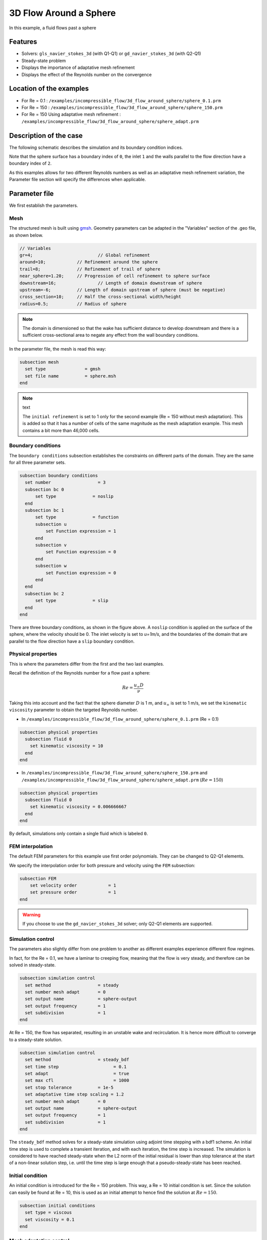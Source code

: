 ==================================
3D Flow Around a Sphere
==================================

In this example, a fluid flows past a sphere

Features
----------------------------------
- Solvers: ``gls_navier_stokes_3d`` (with Q1-Q1) or  ``gd_navier_stokes_3d`` (with Q2-Q1)
- Steady-state problem
- Displays the importance of adaptative mesh refinement
- Displays the effect of the Reynolds number on the convergence


Location of the examples
------------------------
- For Re = 0.1 : ``/examples/incompressible_flow/3d_flow_around_sphere/sphere_0.1.prm``
- For Re = 150 : ``/examples/incompressible_flow/3d_flow_around_sphere/sphere_150.prm``
- For Re = 150 Using adaptative mesh refinement : ``/examples/incompressible_flow/3d_flow_around_sphere/sphere_adapt.prm``


Description of the case
-----------------------

The following schematic describes the simulation and its boundary condition indices.

.. image:: images/example_4_setup.png
    :alt: The geometry and boundary conditions
    :align: center
    :name: geometry

Note that the sphere surface has a boundary index of ``0``, the inlet ``1`` and the walls parallel to the flow direction have a boundary index of ``2``. 

As this examples allows for two different Reynolds numbers as well as an adaptative mesh refinement variation, the Parameter file section will specify the differences when applicable. 


Parameter file
--------------

We first establish the parameters.

Mesh
~~~~

The structured mesh is built using `gmsh <https://gmsh.info/#Download>`_. Geometry parameters can be adapted in the "Variables" section of the .geo file, as shown below. 

.. code-block:: text

  // Variables
  gr=4; 			// Global refinement
  around=10;		// Refinement around the sphere
  trail=8;		// Refinement of trail of sphere
  near_sphere=1.20;	// Progression of cell refinement to sphere surface
  downstream=16;	        // Length of domain downstream of sphere
  upstream=-6;		// Length of domain upstream of sphere (must be negative)
  cross_section=10;	// Half the cross-sectional width/height
  radius=0.5;		// Radius of sphere

.. note::

  The domain is dimensioned so that the wake has sufficient distance to develop downstream and there is a sufficient cross-sectional area to negate any effect from the wall boundary conditions.

In the parameter file, the mesh is read this way:

.. code-block:: text

  subsection mesh
    set type               = gmsh
    set file name          = sphere.msh
  end

.. note:: text

  The ``initial refinement`` is set to 1 only for the second example (Re = 150 without mesh adaptation). This is added so that it has a number of cells of the same magnitude as the mesh adaptation example. This mesh contains a bit more than 46,000 cells.


Boundary conditions
~~~~~~~~~~~~~~~~~~~

The ``boundary conditions`` subsection establishes the constraints on different parts of the domain. They are the same for all three parameter sets.

.. code-block:: text

  subsection boundary conditions
    set number                  = 3
    subsection bc 0
        set type              = noslip
    end
    subsection bc 1
        set type              = function
        subsection u
            set Function expression = 1
        end
        subsection v
            set Function expression = 0
        end
        subsection w
            set Function expression = 0
        end
    end
    subsection bc 2
        set type              = slip
    end
  end

There are three boundary conditions, as shown in the figure above. A ``noslip`` condition is applied on the surface of the sphere, where the velocity should be 0. The inlet velocity is set to `u=1m/s`, and the boundaries of the domain that are parallel to the flow direction have a ``slip`` boundary condition.


Physical properties
~~~~~~~~~~~~~~~~~~~

This is where the parameters differ from the first and the two last examples.

Recall the definition of the Reynolds number for a flow past a sphere:

.. math::
 Re = \frac{u_{\infty} D}{\nu}

Taking this into account and the fact that the sphere diameter :math:`D` is 1 m, and :math:`u_{\infty}` is set to 1 m/s, we set the ``kinematic viscosity`` parameter to obtain the targeted Reynolds number.

* In ``/examples/incompressible_flow/3d_flow_around_sphere/sphere_0.1.prm`` (Re = 0.1)

.. code-block:: text

  subsection physical properties
    subsection fluid 0
      set kinematic viscosity = 10
    end
  end

* In ``/examples/incompressible_flow/3d_flow_around_sphere/sphere_150.prm`` and ``/examples/incompressible_flow/3d_flow_around_sphere/sphere_adapt.prm`` (:math:`Re=150`)

.. code-block:: text

  subsection physical properties
    subsection fluid 0
      set kinematic viscosity = 0.006666667
    end
  end

By default, simulations only contain a single fluid which is labeled ``0``.


FEM interpolation
~~~~~~~~~~~~~~~~~

The default FEM parameters for this example use first order polynomials. They can be changed to Q2-Q1 elements.

We specify the interpolation order for both pressure and velocity using the ``FEM`` subsection:

.. code-block:: text

    subsection FEM
        set velocity order            = 1
        set pressure order            = 1
    end

.. warning:: 

    If you choose to use the ``gd_navier_stokes_3d`` solver; only Q2-Q1 elements are supported. 


Simulation control
~~~~~~~~~~~~~~~~~~

The parameters also slightly differ from one problem to another as different examples experience different flow regimes.

In fact, for the Re = 0.1, we have a laminar to creeping flow, meaning that the flow is very steady, and therefore can be solved in steady-state.

.. code-block:: text

  subsection simulation control
    set method                  = steady
    set number mesh adapt       = 0
    set output name             = sphere-output
    set output frequency        = 1
    set subdivision             = 1
  end

At Re = 150, the flow has separated, resulting in an unstable wake and recirculation. It is hence more difficult to converge to a steady-state solution. 

.. code-block:: text

  subsection simulation control
    set method                  = steady_bdf
    set time step        	      = 0.1
    set adapt 		              = true
    set max cfl		              = 1000
    set stop tolerance          = 1e-5
    set adaptative time step scaling = 1.2
    set number mesh adapt       = 0
    set output name             = sphere-output
    set output frequency        = 1
    set subdivision             = 1
  end

The ``steady_bdf`` method solves for a steady-state simulation using adjoint time stepping with a bdf1 scheme. An initial time step is used to complete a transient iteration, and with each iteration, the time step is increased. The simulation is considered to have reached steady-state when the L2 norm of the initial residual is lower than stop tolerance at the start of a non-linear solution step, i.e. until the time step is large enough that a pseudo-steady-state has been reached.


Initial condition
~~~~~~~~~~~~~~~~~

An initial condition is introduced for the Re = 150 problem. This way, a Re = 10 initial condition is set. Since the solution can easily be found at Re = 10, this is used as an initial attempt to hence find the solution at :math:`Re=150`.

.. code-block:: text

  subsection initial conditions
    set type = viscous
    set viscosity = 0.1
  end


Mesh adaptation control
~~~~~~~~~~~~~~~~~~~~~~~

To increase the accuracy of the drag coefficient, the mesh must be refined in areas of interest, such as on the front face of the sphere and in the developing wake. Therefore, a dynamic adaptive mesh was introduced to refine the mesh in such regions.

.. code-block:: text

  subsection mesh adaptation
    set type                    = kelly
    set fraction coarsening     = 0.1
    set fraction refinement     = 0.3
    set fraction type	          = number
    set max number elements     = 50000
    set min refinement level    = 0
    set max refinement level    = 3
    set variable		            = pressure
  end

The mesh is dynamically adapted based on an estimate of the error of the solution for the pressure (the Kelly error estimator). The refinement is based on the number of elements. This means that the number of cells refined/coarsened per iteration is based on the fraction of the number of cells, rather than the fraction of the error (where all cells which have the fraction of the error are refined/coarsened).

The ``min refinement level`` refers to the base mesh which has been used in the previous static simulations. The mesh can only become finer than this, not coarser. The ``max refinement level`` is set at 3, giving a maximum possible number of cells of 3 million. However, the ``max number elements`` limits the number of cells to 50,000 to keep the simulation within feasible computational expense.


Running the simulation
----------------------
Launching the simulation is as simple as specifying the executable name and the parameter file. Assuming that the ``gls_navier_stokes_3d`` executable is within your path, the simulation can be launched by typing:

.. code-block:: text

  gls_navier_stokes_3d sphere_0.1.prm

or 

.. code-block:: text

  gls_navier_stokes_3d sphere_150.prm

or

.. code-block:: text

  gls_navier_stokes_3d sphere_adapt.prm

Lethe will generate a number of files. The most important one bears the extension ``.pvd``. It can be read by popular visualization programs such as `Paraview <https://www.paraview.org/>`_. 


First case results (Re = 0.1)
-----------------------------

Using Paraview, the steady-state velocity profile and the pressure profile can be visualized by operating a *slice* along the xy-plane (z-normal) that cuts in the middle of the sphere (See documentation <https://forgeanalytics.io/blog/creating-slices-in-paraview/>)_.

.. image:: images/velocity_0.1.png
    :alt: velocity distribution 0.1
    :align: center

.. image:: images/pressure_0.1.png
    :alt: pressure distribution 0.1
    :align: center

We can appreciate the axisymmetrical behavior of the flow. The drag on the sphere is available in the output file ``force.00.dat`` (the other force files ``force.01.dat`` and ``force.02.dat`` give the forces on boundary conditions 1 and 2 respectively). 

.. note::
  The last line of the file shows the force calculated in the last iteration. Since the flow in the x-direction, the x-direction force ``f_x`` gives the drag force.

.. code-block:: text

  cells      f_x           f_y          f_z      
  5823 98.3705224612 -0.0000000785 0.0000001119

Given the flow parameters, the calculated drag coefficient is 250.50, using 6000 cells. At Re=0.1, an analytical solution of the drag coefficient is known: :math:`C_D = 240`. The deviation from the analytical solution is primarily due to the coarseness of the mesh. It would be relevant to carry out a mesh refinement analysis.

Second case results (Re = 150)
------------------------------

We now consider the case at a Reynolds number of 150. At this value of the Reynolds number, the flow has separated, resulting in an unstable wake and recirculation. 

The velocity and pressure are once again visualised as well as the mesh used:

.. image:: images/velocity_150.png
    :width: 93.8%
    :alt: velocity distribution 150
    :align: center
.. image:: images/velocity_mesh_150.png
    :alt: velocity distribution mesh 150
    :align: center

.. image:: images/pressure_150.png
    :alt: pressure distribution 150
    :align: center

The drag coefficient at Re=150 using this example simulation is 0.798, against an analytical solution of 0.889.

Third case results (Re = 150 with an adaptative mesh refinement)
----------------------------------------------------------------

Using mesh adaptative refinement, the final mesh contains slightly more than 101,000 cells. The resulting velocity profile is shown without and with the underlying mesh. Refinement around the sphere and wake can be observed:

.. image:: images/adapt_without_mesh.png
    :alt: velocity distribution 150
    :align: center

.. image:: images/adapt_with_mesh.png
    :alt: pressure distribution 150
    :align: center

It is possible the acknowledge how better the mesh fits the velocity profile than in the previous example. The resulting drag coefficient of 0.880 is more accurate than determined using the static mesh, and does not take much more time to execute than the previous example. 


Possibilities for extension
---------------------------

- **High-order methods:** Lethe supports higher order interpolation. This can yield much better results with an equal number of degrees of freedom than traditional second-order (Q1-Q1) methods, especially at higher Reynolds numbers. 

- **Dynamic mesh adaptation:** To increase accuracy further, the ``max number elements`` and ``max refinement level`` parameters of the mesh adaption can be increased.



